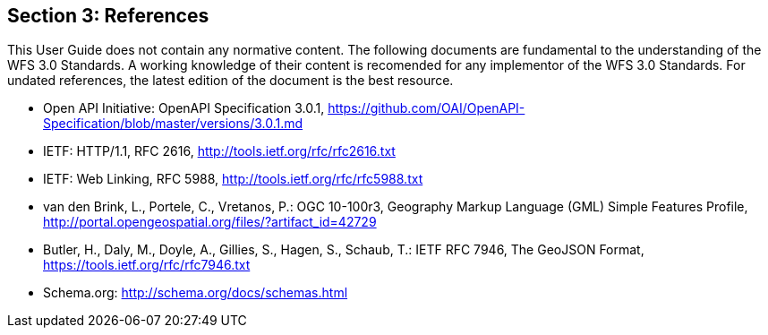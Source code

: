 == Section 3: References
This User Guide does not contain any normative content. The following documents are fundamental to the understanding of the WFS 3.0 Standards. A working knowledge of their content is recomended for any implementor of the WFS 3.0 Standards. For undated references, the latest edition of the document is the best resource.

* [[OpenAPI]] Open API Initiative: OpenAPI Specification 3.0.1,
https://github.com/OAI/OpenAPI-Specification/blob/master/versions/3.0.1.md
* [[rfc2616]] IETF: HTTP/1.1, RFC 2616, http://tools.ietf.org/rfc/rfc2616.txt
* [[rfc5988]] IETF: Web Linking, RFC 5988, http://tools.ietf.org/rfc/rfc5988.txt
* [[GMLSF]] van den Brink, L., Portele, C., Vretanos, P.: OGC 10-100r3,
Geography Markup Language (GML) Simple Features Profile, http://portal.opengeospatial.org/files/?artifact_id=42729
* [[GeoJSON]] Butler, H., Daly, M., Doyle, A., Gillies, S., Hagen, S., Schaub, T.:
IETF RFC 7946, The GeoJSON Format, https://tools.ietf.org/rfc/rfc7946.txt

* [[schema.org]] Schema.org: http://schema.org/docs/schemas.html
